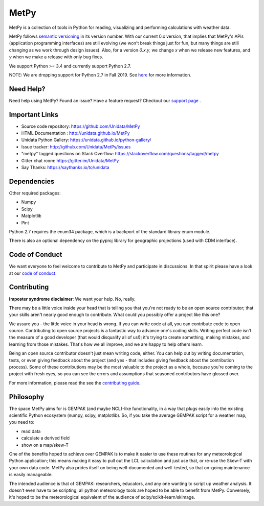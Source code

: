 MetPy
=====

|License| |Gitter| |PRWelcome|

|Docs| |PyPI| |Conda|

|Travis| |AppVeyor| |CodeCov|

|Codacy| |CodeClimate| |Scrutinizer|

.. |License| image:: https://img.shields.io/pypi/l/metpy.svg
    :target: https://pypi.python.org/pypi/MetPy/
    :alt: License

.. |PyPI| image:: https://img.shields.io/pypi/v/metpy.svg
    :target: https://pypi.python.org/pypi/MetPy/
    :alt: PyPI Package

.. |PyPIDownloads| image:: https://img.shields.io/pypi/dm/metpy.svg
    :target: https://pypi.python.org/pypi/MetPy/
    :alt: PyPI Downloads

.. |Conda| image:: https://anaconda.org/conda-forge/metpy/badges/version.svg
    :target: https://anaconda.org/conda-forge/metpy
    :alt: Conda Package

.. |CondaDownloads| image:: https://anaconda.org/conda-forge/metpy/badges/downloads.svg
    :target: https://anaconda.org/conda-forge/metpy
    :alt: Conda Downloads

.. |Travis| image:: https://travis-ci.org/Unidata/MetPy.svg?branch=master
    :target: https://travis-ci.org/Unidata/MetPy
    :alt: Travis Build Status

.. |AppVeyor|
    image:: https://ci.appveyor.com/api/projects/status/dwaletlb23v2ae4e/branch/master?svg=true
    :target: https://ci.appveyor.com/project/Unidata/metpy/branch/master
    :alt: AppVeyor Build Status

.. |CodeCov| image:: https://codecov.io/github/Unidata/MetPy/coverage.svg?branch=master
    :target: https://codecov.io/github/Unidata/MetPy?branch=master
    :alt: Code Coverage Status

.. |Codacy| image:: https://api.codacy.com/project/badge/Grade/e1ea0937eb4942e79a44bc9bb2de616d
    :target: https://www.codacy.com/app/dopplershift/MetPy
    :alt: Codacy issues

.. |CodeClimate| image:: https://codeclimate.com/github/Unidata/MetPy/badges/gpa.svg
    :target: https://codeclimate.com/github/Unidata/MetPy
    :alt: Code Climate

.. |Scrutinizer| image:: https://scrutinizer-ci.com/g/Unidata/MetPy/badges/quality-score.png?b=master
    :target: https://scrutinizer-ci.com/g/Unidata/MetPy/?branch=master)
    :alt: Scrutinizer Code Quality

.. |Docs| image:: https://img.shields.io/badge/docs-stable-brightgreen.svg
    :target: http://unidata.github.io/MetPy
    :alt: Latest Docs

.. |Gitter| image:: https://badges.gitter.im/Unidata/MetPy.svg
    :target: https://gitter.im/Unidata/MetPy?utm_source=badge&utm_medium=badge&utm_campaign=pr-badge
    :alt: Gitter

.. |PRWelcome|
    image:: https://img.shields.io/badge/PRs-welcome-brightgreen.svg?style=round-square
    :target: https://egghead.io/series/how-to-contribute-to-an-open-source-project-on-github
    :alt: PRs Welcome


MetPy is a collection of tools in Python for reading, visualizing and
performing calculations with weather data.

MetPy follows `semantic versioning <https://semver.org>`_ in its version number. With our
current 0.x version, that implies that MetPy's APIs (application programming interfaces) are
still evolving (we won't break things just for fun, but many things are still changing as we
work through design issues). Also, for a version `0.x.y`, we change `x` when we
release new features, and `y` when we make a release with only bug fixes.

We support Python >= 3.4 and currently support Python 2.7.

NOTE: We are dropping support for Python 2.7 in Fall 2019. See
`here <https://github.com/Unidata/MetPy/blob/master/docs/installguide.rst>`_ for more
information.

Need Help?
----------
Need help using MetPy? Found an issue? Have a feature request? Checkout our
`support page`__ .

__ https://github.com/Unidata/MetPy/blob/master/SUPPORT.md

Important Links
---------------

- Source code repository: https://github.com/Unidata/MetPy
- HTML Documentation : http://unidata.github.io/MetPy
- Unidata Python Gallery: https://unidata.github.io/python-gallery/
- Issue tracker: http://github.com/Unidata/MetPy/issues
- "metpy" tagged questions on Stack Overflow: https://stackoverflow.com/questions/tagged/metpy
- Gitter chat room: https://gitter.im/Unidata/MetPy
- Say Thanks: https://saythanks.io/to/unidata

Dependencies
------------
Other required packages:

- Numpy
- Scipy
- Matplotlib
- Pint

Python 2.7 requires the enum34 package, which is a backport
of the standard library enum module.

There is also an optional dependency on the pyproj library for geographic
projections (used with CDM interface).

Code of Conduct
---------------
We want everyone to feel welcome to contribute to MetPy and participate in discussions. In that
spirit please have a look at our `code of conduct`__.

__ https://github.com/Unidata/MetPy/blob/master/CODE_OF_CONDUCT.md

Contributing
------------
**Imposter syndrome disclaimer**: We want your help. No, really.

There may be a little voice inside your head that is telling you that you're not ready to be
an open source contributor; that your skills aren't nearly good enough to contribute. What
could you possibly offer a project like this one?

We assure you - the little voice in your head is wrong. If you can write code at all,
you can contribute code to open source. Contributing to open source projects is a fantastic
way to advance one's coding skills. Writing perfect code isn't the measure of a good developer
(that would disqualify all of us!); it's trying to create something, making mistakes, and
learning from those mistakes. That's how we all improve, and we are happy to help others learn.

Being an open source contributor doesn't just mean writing code, either. You can help out by
writing documentation, tests, or even giving feedback about the project (and yes - that
includes giving feedback about the contribution process). Some of these contributions may be
the most valuable to the project as a whole, because you're coming to the project with fresh
eyes, so you can see the errors and assumptions that seasoned contributors have glossed over.

For more information, please read the see the `contributing guide`__.

__ https://github.com/Unidata/MetPy/blob/master/CONTRIBUTING.md

Philosophy
----------
The space MetPy aims for is GEMPAK (and maybe NCL)-like functionality, in a way that plugs
easily into the existing scientific Python ecosystem (numpy, scipy, matplotlib). So, if you
take the average GEMPAK script for a weather map, you need to:

- read data
- calculate a derived field
- show on a map/skew-T

One of the benefits hoped to achieve over GEMPAK is to make it easier to use these routines for
any meteorological Python application; this means making it easy to pull out the LCL
calculation and just use that, or re-use the Skew-T with your own data code. MetPy also prides
itself on being well-documented and well-tested, so that on-going maintenance is easily
manageable.

The intended audience is that of GEMPAK: researchers, educators, and any one wanting to script
up weather analysis. It doesn't even have to be scripting; all python meteorology tools are
hoped to be able to benefit from MetPy. Conversely, it's hoped to be the meteorological
equivalent of the audience of scipy/scikit-learn/skimage.
